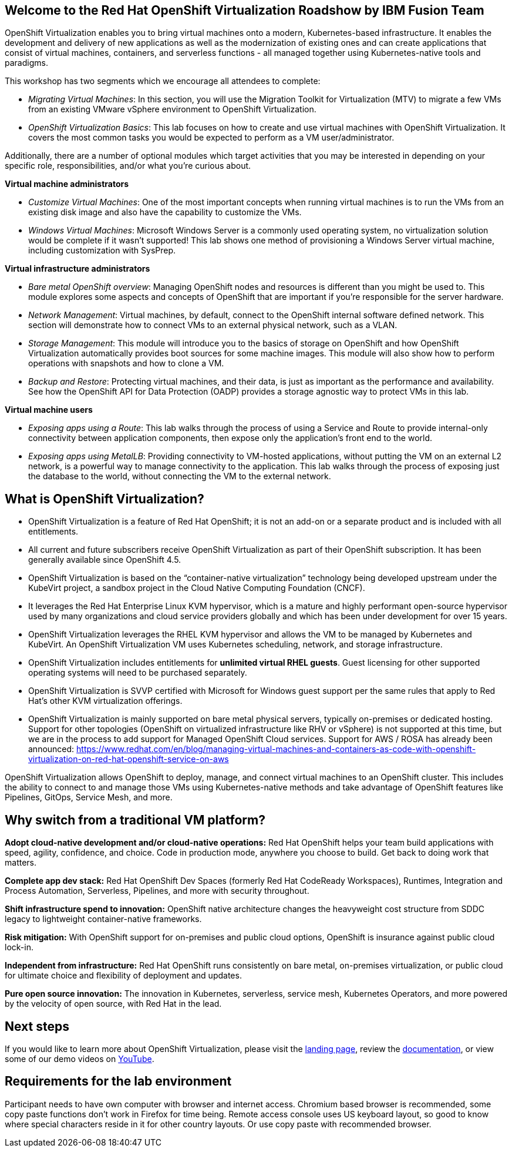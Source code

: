 :preinstall_operators: %preinstall_operators%

== Welcome to the Red Hat OpenShift Virtualization Roadshow by IBM Fusion Team

OpenShift Virtualization enables you to bring virtual machines onto a modern, Kubernetes-based infrastructure. It enables the development and delivery of new applications as well as the modernization of existing ones and can create applications that consist of virtual machines, containers, and serverless functions - all managed together using Kubernetes-native tools and paradigms.

This workshop has two segments which we encourage all attendees to complete:

* _Migrating Virtual Machines_: In this section, you will use the Migration Toolkit for Virtualization (MTV) to migrate a few VMs from an existing VMware vSphere environment to OpenShift Virtualization.
* _OpenShift Virtualization Basics_: This lab focuses on how to create and use virtual machines with OpenShift Virtualization. It covers the most common tasks you would be expected to perform as a VM user/administrator.

Additionally, there are a number of optional modules which target activities that you may be interested in depending on your specific role, responsibilities, and/or what you're curious about.

*Virtual machine administrators*

* _Customize Virtual Machines_: One of the most important concepts when running virtual machines is to run the VMs from an existing disk image and also have the capability to customize the VMs.
* _Windows Virtual Machines_: Microsoft Windows Server is a commonly used operating system, no virtualization solution would be complete if it wasn't supported! This lab shows one method of provisioning a Windows Server virtual machine, including customization with SysPrep.

*Virtual infrastructure administrators*

* _Bare metal OpenShift overview_: Managing OpenShift nodes and resources is different than you might be used to. This module explores some aspects and concepts of OpenShift that are important if you're responsible for the server hardware.
* _Network Management_: Virtual machines, by default, connect to the OpenShift internal software defined network. This section will demonstrate how to connect VMs to an external physical network, such as a VLAN.
* _Storage Management_: This module will introduce you to the basics of storage on OpenShift and how OpenShift Virtualization automatically provides boot sources for some machine images. This module will also show how to perform operations with snapshots and how to clone a VM.
* _Backup and Restore_: Protecting virtual machines, and their data, is just as important as the performance and availability. See how the OpenShift API for Data Protection (OADP) provides a storage agnostic way to protect VMs in this lab.

*Virtual machine users*

* _Exposing apps using a Route_: This lab walks through the process of using a Service and Route to provide internal-only connectivity between application components, then expose only the application's front end to the world.
* _Exposing apps using MetalLB_: Providing connectivity to VM-hosted applications, without putting the VM on an external L2 network, is a powerful way to manage connectivity to the application. This lab walks through the process of exposing just the database to the world, without connecting the VM to the external network.

== What is OpenShift Virtualization?

* OpenShift Virtualization is a feature of Red Hat OpenShift; it is not an add-on or a separate product and is included with all entitlements.
* All current and future subscribers receive OpenShift Virtualization as part of their OpenShift subscription. It has been generally available since OpenShift 4.5.
* OpenShift Virtualization is based on the “container-native virtualization” technology being developed upstream under the KubeVirt project, a sandbox project in the Cloud Native Computing Foundation (CNCF). 
* It leverages the Red Hat Enterprise Linux KVM hypervisor, which is a mature and highly performant open-source hypervisor used by many organizations and cloud service providers globally and which has been under development for over 15 years. 
* OpenShift Virtualization leverages the RHEL KVM hypervisor and allows the VM to be managed by Kubernetes and KubeVirt. An OpenShift Virtualization VM uses Kubernetes scheduling, network, and storage infrastructure.
* OpenShift Virtualization includes entitlements for **unlimited virtual RHEL guests**. Guest licensing for other supported operating systems will need to be purchased separately.
* OpenShift Virtualization is SVVP certified with Microsoft for Windows guest support per the same rules that apply to Red Hat’s other KVM virtualization offerings.
* OpenShift Virtualization is mainly supported on bare metal physical servers, typically on-premises or dedicated hosting. Support for other topologies (OpenShift on virtualized infrastructure like RHV or vSphere) is not supported at this time, but we are in the process to add support for Managed OpenShift Cloud services. Support for AWS / ROSA has already been announced: https://www.redhat.com/en/blog/managing-virtual-machines-and-containers-as-code-with-openshift-virtualization-on-red-hat-openshift-service-on-aws

OpenShift Virtualization allows OpenShift to deploy, manage, and connect virtual machines to an OpenShift cluster. This includes the ability to connect to and manage those VMs using Kubernetes-native methods and take advantage of OpenShift features like Pipelines, GitOps, Service Mesh, and more.

== Why switch from a traditional VM platform?

**Adopt cloud-native development and/or cloud-native operations:**
Red Hat OpenShift helps your team build applications with speed, agility, confidence, and choice. Code in production mode, anywhere you choose to build. Get back to doing work that matters.

**Complete app dev stack:**
Red Hat OpenShift Dev Spaces (formerly Red Hat CodeReady Workspaces), Runtimes, Integration and Process Automation, Serverless, Pipelines, and more with security throughout.

**Shift infrastructure spend to innovation:**
OpenShift native architecture changes the heavyweight cost structure from SDDC legacy to lightweight container-native frameworks.

**Risk mitigation:**
With OpenShift support for on-premises and public cloud options, OpenShift is insurance against public cloud lock-in. 

**Independent from infrastructure:**
Red Hat OpenShift runs consistently on bare metal, on-premises virtualization, or public cloud for ultimate choice and flexibility of deployment and updates.

**Pure open source innovation:**
The innovation in Kubernetes, serverless, service mesh, Kubernetes Operators, and more powered by the velocity of open source, with Red Hat in the lead.

== Next steps

If you would like to learn more about OpenShift Virtualization, please visit the https://www.redhat.com/en/technologies/cloud-computing/openshift/virtualization[landing page], review the https://docs.openshift.com/container-platform/latest/virt/about_virt/about-virt.html[documentation], or view some of our demo videos on https://www.youtube.com/playlist?list=PLaR6Rq6Z4IqeQeTosfoFzTyE_QmWZW6n_[YouTube].

== Requirements for the lab environment

Participant needs to have own computer with browser and internet access. Chromium based browser is recommended, some copy paste functions don't work in Firefox for time being. Remote access console uses US keyboard layout, so good to know where special characters reside in it for other country layouts. Or use copy paste with recommended browser.
